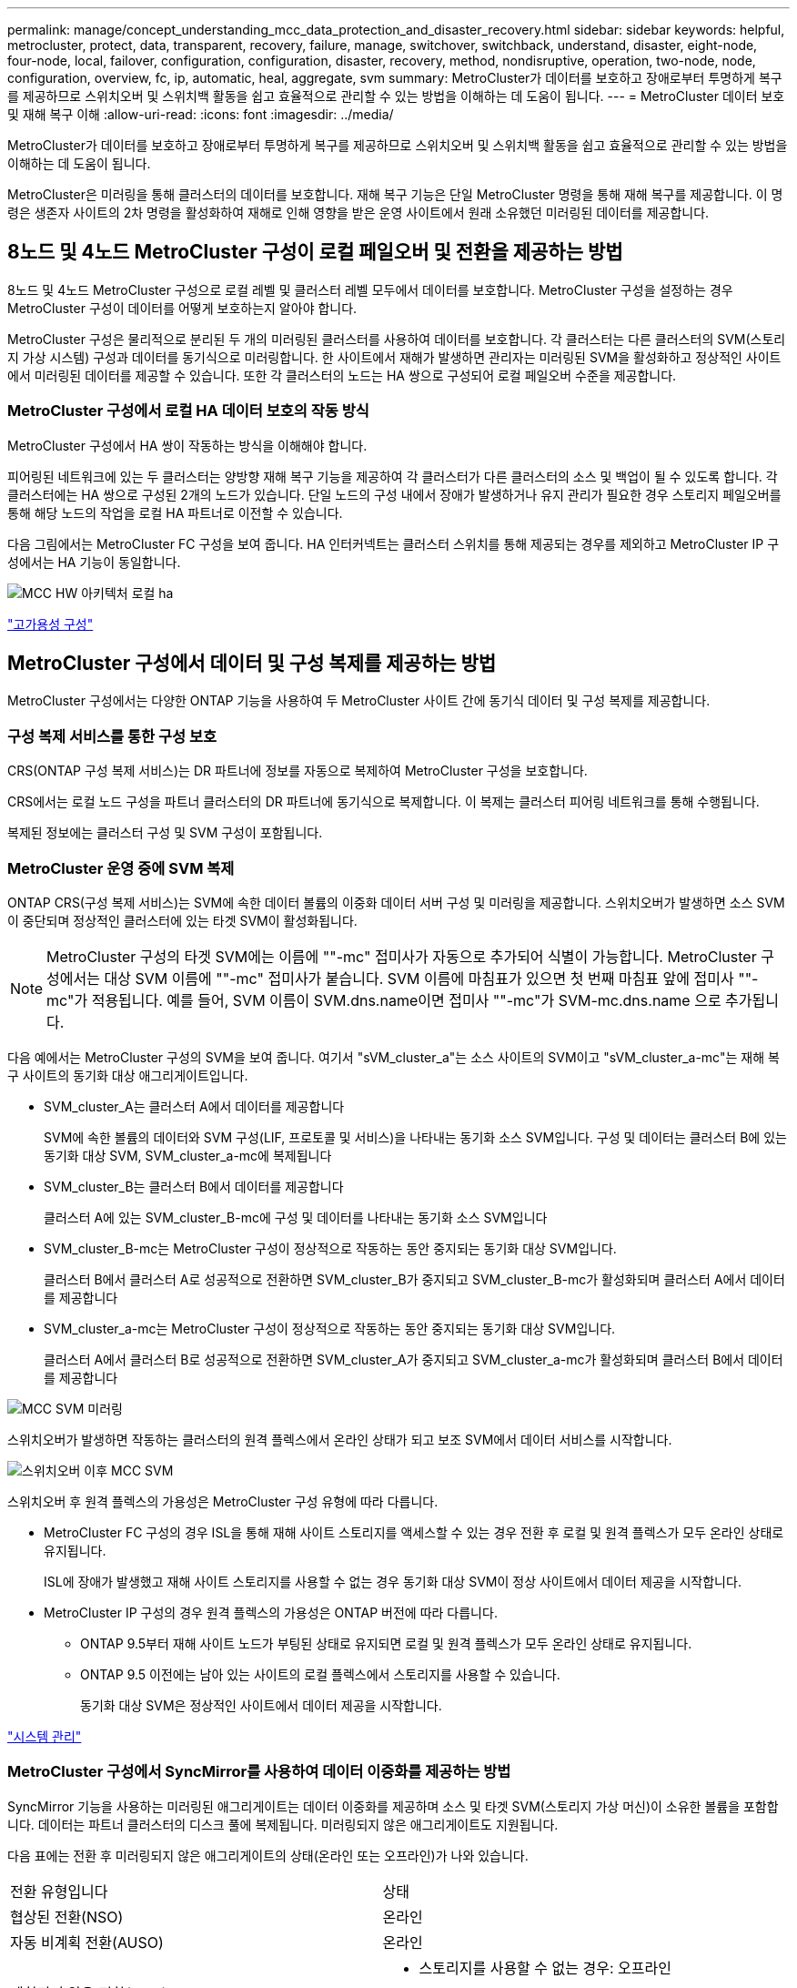 ---
permalink: manage/concept_understanding_mcc_data_protection_and_disaster_recovery.html 
sidebar: sidebar 
keywords: helpful, metrocluster, protect, data, transparent, recovery, failure, manage, switchover, switchback, understand, disaster, eight-node, four-node, local, failover, configuration, configuration, disaster, recovery, method, nondisruptive, operation, two-node, node, configuration, overview, fc, ip, automatic, heal, aggregate, svm 
summary: MetroCluster가 데이터를 보호하고 장애로부터 투명하게 복구를 제공하므로 스위치오버 및 스위치백 활동을 쉽고 효율적으로 관리할 수 있는 방법을 이해하는 데 도움이 됩니다. 
---
= MetroCluster 데이터 보호 및 재해 복구 이해
:allow-uri-read: 
:icons: font
:imagesdir: ../media/


[role="lead"]
MetroCluster가 데이터를 보호하고 장애로부터 투명하게 복구를 제공하므로 스위치오버 및 스위치백 활동을 쉽고 효율적으로 관리할 수 있는 방법을 이해하는 데 도움이 됩니다.

MetroCluster은 미러링을 통해 클러스터의 데이터를 보호합니다. 재해 복구 기능은 단일 MetroCluster 명령을 통해 재해 복구를 제공합니다. 이 명령은 생존자 사이트의 2차 명령을 활성화하여 재해로 인해 영향을 받은 운영 사이트에서 원래 소유했던 미러링된 데이터를 제공합니다.



== 8노드 및 4노드 MetroCluster 구성이 로컬 페일오버 및 전환을 제공하는 방법

8노드 및 4노드 MetroCluster 구성으로 로컬 레벨 및 클러스터 레벨 모두에서 데이터를 보호합니다. MetroCluster 구성을 설정하는 경우 MetroCluster 구성이 데이터를 어떻게 보호하는지 알아야 합니다.

MetroCluster 구성은 물리적으로 분리된 두 개의 미러링된 클러스터를 사용하여 데이터를 보호합니다. 각 클러스터는 다른 클러스터의 SVM(스토리지 가상 시스템) 구성과 데이터를 동기식으로 미러링합니다. 한 사이트에서 재해가 발생하면 관리자는 미러링된 SVM을 활성화하고 정상적인 사이트에서 미러링된 데이터를 제공할 수 있습니다. 또한 각 클러스터의 노드는 HA 쌍으로 구성되어 로컬 페일오버 수준을 제공합니다.



=== MetroCluster 구성에서 로컬 HA 데이터 보호의 작동 방식

MetroCluster 구성에서 HA 쌍이 작동하는 방식을 이해해야 합니다.

피어링된 네트워크에 있는 두 클러스터는 양방향 재해 복구 기능을 제공하여 각 클러스터가 다른 클러스터의 소스 및 백업이 될 수 있도록 합니다. 각 클러스터에는 HA 쌍으로 구성된 2개의 노드가 있습니다. 단일 노드의 구성 내에서 장애가 발생하거나 유지 관리가 필요한 경우 스토리지 페일오버를 통해 해당 노드의 작업을 로컬 HA 파트너로 이전할 수 있습니다.

다음 그림에서는 MetroCluster FC 구성을 보여 줍니다. HA 인터커넥트는 클러스터 스위치를 통해 제공되는 경우를 제외하고 MetroCluster IP 구성에서는 HA 기능이 동일합니다.

image::../media/mcc_hw_architecture_local_ha.gif[MCC HW 아키텍처 로컬 ha]

https://docs.netapp.com/ontap-9/topic/com.netapp.doc.dot-cm-hacg/home.html["고가용성 구성"^]



== MetroCluster 구성에서 데이터 및 구성 복제를 제공하는 방법

MetroCluster 구성에서는 다양한 ONTAP 기능을 사용하여 두 MetroCluster 사이트 간에 동기식 데이터 및 구성 복제를 제공합니다.



=== 구성 복제 서비스를 통한 구성 보호

CRS(ONTAP 구성 복제 서비스)는 DR 파트너에 정보를 자동으로 복제하여 MetroCluster 구성을 보호합니다.

CRS에서는 로컬 노드 구성을 파트너 클러스터의 DR 파트너에 동기식으로 복제합니다. 이 복제는 클러스터 피어링 네트워크를 통해 수행됩니다.

복제된 정보에는 클러스터 구성 및 SVM 구성이 포함됩니다.



=== MetroCluster 운영 중에 SVM 복제

ONTAP CRS(구성 복제 서비스)는 SVM에 속한 데이터 볼륨의 이중화 데이터 서버 구성 및 미러링을 제공합니다. 스위치오버가 발생하면 소스 SVM이 중단되며 정상적인 클러스터에 있는 타겟 SVM이 활성화됩니다.


NOTE: MetroCluster 구성의 타겟 SVM에는 이름에 ""-mc" 접미사가 자동으로 추가되어 식별이 가능합니다. MetroCluster 구성에서는 대상 SVM 이름에 ""-mc" 접미사가 붙습니다. SVM 이름에 마침표가 있으면 첫 번째 마침표 앞에 접미사 ""-mc"가 적용됩니다. 예를 들어, SVM 이름이 SVM.dns.name이면 접미사 ""-mc"가 SVM-mc.dns.name 으로 추가됩니다.

다음 예에서는 MetroCluster 구성의 SVM을 보여 줍니다. 여기서 "sVM_cluster_a"는 소스 사이트의 SVM이고 "sVM_cluster_a-mc"는 재해 복구 사이트의 동기화 대상 애그리게이트입니다.

* SVM_cluster_A는 클러스터 A에서 데이터를 제공합니다
+
SVM에 속한 볼륨의 데이터와 SVM 구성(LIF, 프로토콜 및 서비스)을 나타내는 동기화 소스 SVM입니다. 구성 및 데이터는 클러스터 B에 있는 동기화 대상 SVM, SVM_cluster_a-mc에 복제됩니다

* SVM_cluster_B는 클러스터 B에서 데이터를 제공합니다
+
클러스터 A에 있는 SVM_cluster_B-mc에 구성 및 데이터를 나타내는 동기화 소스 SVM입니다

* SVM_cluster_B-mc는 MetroCluster 구성이 정상적으로 작동하는 동안 중지되는 동기화 대상 SVM입니다.
+
클러스터 B에서 클러스터 A로 성공적으로 전환하면 SVM_cluster_B가 중지되고 SVM_cluster_B-mc가 활성화되며 클러스터 A에서 데이터를 제공합니다

* SVM_cluster_a-mc는 MetroCluster 구성이 정상적으로 작동하는 동안 중지되는 동기화 대상 SVM입니다.
+
클러스터 A에서 클러스터 B로 성공적으로 전환하면 SVM_cluster_A가 중지되고 SVM_cluster_a-mc가 활성화되며 클러스터 B에서 데이터를 제공합니다



image::../media/mcc_mirroring_of_svms.gif[MCC SVM 미러링]

스위치오버가 발생하면 작동하는 클러스터의 원격 플렉스에서 온라인 상태가 되고 보조 SVM에서 데이터 서비스를 시작합니다.

image::../media/mcc_svms_after_switchover.gif[스위치오버 이후 MCC SVM]

스위치오버 후 원격 플렉스의 가용성은 MetroCluster 구성 유형에 따라 다릅니다.

* MetroCluster FC 구성의 경우 ISL을 통해 재해 사이트 스토리지를 액세스할 수 있는 경우 전환 후 로컬 및 원격 플렉스가 모두 온라인 상태로 유지됩니다.
+
ISL에 장애가 발생했고 재해 사이트 스토리지를 사용할 수 없는 경우 동기화 대상 SVM이 정상 사이트에서 데이터 제공을 시작합니다.

* MetroCluster IP 구성의 경우 원격 플렉스의 가용성은 ONTAP 버전에 따라 다릅니다.
+
** ONTAP 9.5부터 재해 사이트 노드가 부팅된 상태로 유지되면 로컬 및 원격 플렉스가 모두 온라인 상태로 유지됩니다.
** ONTAP 9.5 이전에는 남아 있는 사이트의 로컬 플렉스에서 스토리지를 사용할 수 있습니다.
+
동기화 대상 SVM은 정상적인 사이트에서 데이터 제공을 시작합니다.





https://docs.netapp.com/ontap-9/topic/com.netapp.doc.dot-cm-sag/home.html["시스템 관리"^]



=== MetroCluster 구성에서 SyncMirror를 사용하여 데이터 이중화를 제공하는 방법

SyncMirror 기능을 사용하는 미러링된 애그리게이트는 데이터 이중화를 제공하며 소스 및 타겟 SVM(스토리지 가상 머신)이 소유한 볼륨을 포함합니다. 데이터는 파트너 클러스터의 디스크 풀에 복제됩니다. 미러링되지 않은 애그리게이트도 지원됩니다.

다음 표에는 전환 후 미러링되지 않은 애그리게이트의 상태(온라인 또는 오프라인)가 나와 있습니다.

|===


| 전환 유형입니다 | 상태 


 a| 
협상된 전환(NSO)
 a| 
온라인



 a| 
자동 비계획 전환(AUSO)
 a| 
온라인



 a| 
계획되지 않은 전환(USO)
 a| 
* 스토리지를 사용할 수 없는 경우: 오프라인
* 스토리지를 사용할 수 있는 경우 온라인으로 설정합니다


|===

NOTE: 스위치오버 후 미러링되지 않은 애그리게이트는 DR 파트너 노드에 있고 ISL(Inter-Switch Link) 장애가 발생할 경우 해당 로컬 노드에 장애가 발생할 수 있습니다.

다음 그림에서는 파트너 클러스터 간에 디스크 풀이 미러링되는 방식을 보여 줍니다. 로컬 플렉스의 데이터(pool0)가 원격 플렉스에 복제됩니다(pool1).


IMPORTANT: 하이브리드 애그리게이트를 사용하는 경우, SSD(Solid-State Disk) 계층 충진으로 인해 SyncMirror plex가 장애가 발생한 이후에 성능 저하가 발생할 수 있습니다.

image::../media/mcc_mirroring_of_pools.gif[풀의 MCC 미러링]



=== NVRAM 또는 NVMEM 캐시 미러링 및 동적 미러링이 MetroCluster 구성에서 작동하는 방식

스토리지 컨트롤러의 비휘발성 메모리(플랫폼 모델에 따라 NVRAM 또는 NVMEM)는 로컬 HA 파트너에 로컬로 미러링되며 파트너 사이트의 원격 DR(재해 복구) 파트너에 원격으로 미러링됩니다. 로컬 페일오버 또는 스위치오버가 발생하는 경우 이 구성을 사용하면 비휘발성 캐시의 데이터를 보존할 수 있습니다.

MetroCluster 구성에 포함되지 않은 HA 쌍에서는 각 스토리지 컨트롤러가 두 개의 비휘발성 캐시 파티션(자체 파티션 1개, HA 파트너에 대한 파티션 1개)을 유지합니다.

4노드 MetroCluster 구성에서는 각 스토리지 컨트롤러의 비휘발성 캐시가 4개의 파티션으로 분할됩니다. 2노드 MetroCluster 구성에서는 스토리지 컨트롤러가 HA 쌍으로 구성되지 않으므로 HA 파트너 파티션과 DR 보조 파티션이 사용되지 않습니다.

|===


2+| 스토리지 컨트롤러의 비휘발성 캐시 


| MetroCluster 구성에서 | 비 MetroCluster HA 2노드에 대해 설명합니다 


 a| 
image:../media/mcc_nvram_quartering.gif[""]
 a| 
image:../media/mcc_nvram_split_in_non_mcc_ha_pair.gif[""]

|===
비휘발성 캐시는 다음 내용을 저장합니다.

* 로컬 파티션에는 스토리지 컨트롤러가 아직 디스크에 쓰지 않은 데이터가 들어 있습니다.
* HA 파트너 파티션은 스토리지 컨트롤러의 HA 파트너에 대한 로컬 캐시의 복사본을 보유합니다.
+
2노드 MetroCluster 구성에서는 스토리지 컨트롤러가 HA 쌍으로 구성되지 않으므로 HA 파트너 파티션이 없습니다.

* DR 파트너 파티션은 스토리지 컨트롤러의 DR 파트너에 대한 로컬 캐시의 복사본을 보유합니다.
+
DR 파트너는 파트너 클러스터의 노드로, 로컬 노드와 쌍을 이룹니다.

* DR 보조 파트너 파티션에는 스토리지 컨트롤러의 DR 보조 파트너의 로컬 캐시 사본이 들어 있습니다.
+
DR 보조 파트너는 로컬 노드의 DR 파트너의 HA 파트너입니다. HA 테이크오버(구성이 정상 작동 중이거나 MetroCluster 스위치오버 후)가 있는 경우 이 캐시가 필요합니다.

+
2노드 MetroCluster 구성에서는 스토리지 컨트롤러가 HA 쌍으로 구성되지 않으므로 DR 보조 파트너 파티션이 없습니다.



예를 들어, 노드의 로컬 캐시(node_a_1)는 MetroCluster 사이트에서 로컬 및 원격으로 미러링됩니다. 다음 그림에서는 node_A_1의 로컬 캐시가 HA 파트너(node_A_2) 및 DR 파트너(node_B_1)에 미러링됨을 보여 줍니다.

image::../media/mcc_nvram_mirroring_example.gif[MCC NVRAM 미러링의 예]



==== 로컬 HA 테이크오버 시 동적 미러링

4노드 MetroCluster 구성에서 로컬 HA 테이크오버 발생하면 페일오버된 노드가 DR 파트너의 미러 역할을 할 수 없습니다. DR 미러링을 계속하려면 미러링이 DR 보조 파트너로 자동 전환됩니다. 반환이 성공적으로 완료되면 미러링이 DR 파트너에게 자동으로 반환됩니다.

예를 들어, node_B_1이 실패하고 node_B_2에 의해 인계됩니다. node_A_1의 로컬 캐시는 더 이상 node_B_1에 미러링될 수 없습니다. 미러링이 DR 보조 파트너인 node_B_2로 전환됩니다.

image::../media/mcc_nvram_mirroring_example_dynamic_dr_aux.gif[MCC NVRAM 미러링 예: 동적 DR Aux]



== 재해 유형 및 복구 방법

MetroCluster 구성을 사용하여 적절하게 대응할 수 있도록 다양한 유형의 장애 및 재해에 대해 잘 알아야 합니다.

* 단일 노드 장애
+
로컬 HA 쌍의 단일 구성 요소에 장애가 발생합니다.

+
4노드 MetroCluster 구성에서는 장애가 발생한 구성요소에 따라 이 장애가 발생하면 장애가 발생한 노드가 자동 또는 협상된 테이크오버 상태로 될 수 있습니다. 데이터 복구에 대한 자세한 내용은 _High Availability 구성 가이드_를 참조하십시오.

+
2노드 MetroCluster 구성에서 이 장애는 자동 계획되지 않은 전환(AUSO)으로 이어집니다.

* 사이트 전체 컨트롤러 장애
+
전원 손실, 장비 교체 또는 재해 등으로 인해 모든 컨트롤러 모듈이 사이트에서 장애가 발생합니다. 일반적으로 MetroCluster 구성은 실패와 재해를 구분할 수 없습니다. 그러나 MetroCluster Tiebreaker 소프트웨어와 같은 감시 소프트웨어는 이러한 소프트웨어를 구분할 수 있습니다. ISL(Inter-Switch Link) 링크 및 스위치가 가동되고 스토리지에 액세스할 수 있는 경우 사이트 전체 컨트롤러 장애가 발생하면 자동 스위치오버가 발생할 수 있습니다.

+
_ 고가용성 구성 가이드 _ 에는 컨트롤러 오류가 포함되지 않은 사이트 전체 컨트롤러 장애 및 하나 이상의 컨트롤러가 포함된 장애 발생 시 복구하는 방법에 대한 자세한 정보가 나와 있습니다.

* ISL 장애
+
사이트 간의 연결이 실패합니다. MetroCluster 구성은 아무런 작업도 수행하지 않습니다. 각 노드가 정상적으로 데이터를 제공하지만 해당 재해 복구 사이트에 대한 액세스가 손실되므로 미러는 해당 재해 복구 사이트에 기록되지 않습니다.

* 순차적인 다중 장애
+
여러 부품이 순서대로 실패합니다. 예를 들어 컨트롤러 모듈, 스위치 패브릭 및 쉘프가 순차적으로 실패하여 스토리지 페일오버, 패브릭 이중화 및 SyncMirror가 차례로 중단시간 및 데이터 손실을 방지합니다.



다음 표에는 장애 유형과 해당 DR(재해 복구) 메커니즘 및 복구 방법이 나와 있습니다.


NOTE: AUSO(자동 예정되지 않은 전환)는 MetroCluster IP 구성에서 지원되지 않습니다.

|===


.2+| 실패 유형 2+| DR 메커니즘 2+| 복구 방법 요약 


| 4노드 구성 | 2노드 구성 | 4노드 구성 | 2노드 구성 


| 단일 노드 장애 | 로컬 HA 페일오버 | 아오 | 자동 페일오버 및 반환이 설정된 경우 필요하지 않습니다. | 노드 복원 후 MetroCluster 수정 단계 애그리게이트 MetroCluster 수정 단계 루트 애그리게이트 MetroCluster 스위치백 명령을 사용하여 수동으로 복구 및 스위치백을 수행해야 합니다. 참고: ONTAP 9.5 이상을 실행하는 MetroCluster IP 구성에는 MetroCluster 환원 명령이 필요하지 않습니다. 


| 사이트 장애 2+| MetroCluster 전환 2.3+| 노드 복원 후 MetroCluster restoring과 MetroCluster 스위치백 명령을 사용하여 수동 복구 및 스위치백을 수행해야 합니다. ONTAP 9.5를 실행하는 MetroCluster IP 구성에는 MetroCluster 환원 명령이 필요하지 않습니다. 


| 사이트 전체 컨트롤러 장애 | 재해 사이트의 스토리지에 액세스할 수 있는 경우에만 AUSO를 사용합니다. | AUSO(단일 노드 장애와 동일) 


| 순차적인 다중 장애 | MetroCluster switchover-forced-on-disaster 명령을 사용하여 로컬 HA 페일오버 후 MetroCluster 강제 전환을 수행합니다. 참고: 장애가 발생한 구성 요소에 따라 강제 전환이 필요하지 않을 수 있습니다. | MetroCluster는 MetroCluster switchover-forced-on-disaster 명령을 사용하여 강제 절체를 했습니다. 


| ISL 장애 2+| MetroCluster 스위치오버가 없으며 2개의 클러스터가 독립적으로 데이터를 제공합니다 2+| 이 유형의 오류에는 필요하지 않습니다. 접속 구성을 복구하면 스토리지가 자동으로 재동기화됩니다. 
|===


== 8노드 또는 4노드 MetroCluster 구성에서 무중단 운영을 제공하는 방법

단일 노드에만 문제가 발생하는 경우 로컬 HA 쌍 내의 페일오버 및 기브백은 무중단 운영을 지원합니다. 이 경우 MetroCluster 구성에 원격 사이트로 전환할 필요가 없습니다.

8노드 또는 4노드 MetroCluster 구성은 각 사이트에 1개 이상의 HA 쌍으로 구성되므로, 각 사이트는 로컬 장애를 감당하며 파트너 사이트로 전환하지 않고도 무중단 운영을 수행할 수 있습니다. HA 쌍 작업은 비 MetroCluster 구성에서 HA 쌍과 동일합니다.

4노드 및 8노드 MetroCluster 구성의 경우 패닉 또는 정전 때문에 노드 장애가 발생하면 자동 스위치오버가 발생할 수 있습니다.

http://docs.netapp.com/ontap-9/topic/com.netapp.doc.dot-cm-hacg/home.html["고가용성 구성"^]

로컬 페일오버 후 두 번째 장애가 발생할 경우 MetroCluster 전환 이벤트를 통해 무중단 운영이 계속 제공됩니다. 마찬가지로, 스위치오버 작업이 끝난 후 정상적인 노드 중 하나에서 두 번째 장애가 발생하면 로컬 페일오버 이벤트가 중단 없이 계속 작동합니다. 이 경우 정상적인 단일 노드에서 DR 그룹의 다른 3개 노드에 대한 데이터를 제공합니다.



=== MetroCluster 전환 중 스위치오버 및 스위치백

MetroCluster FC-to-IP 전환에는 MetroCluster IP 노드 및 IP 스위치를 기존 MetroCluster FC 구성에 추가한 다음 MetroCluster FC 노드를 폐기하는 작업이 포함됩니다. 전환 프로세스의 단계에 따라 MetroCluster 전환, 복구 및 스위치백 작업에서 서로 다른 워크플로우를 사용합니다.

을 참조하십시오 http://docs.netapp.com/ontap-9/topic/com.netapp.doc.dot-mcc-upgrade/GUID-1870FDC4-1774-4604-86A7-5C979C297ADA.html["전환 중 전환, 복구, 스위치백 작업"^].



=== 스위치오버 후 로컬 페일오버의 결과

MetroCluster 전환이 발생하고 정상적인 사이트에서 문제가 발생하는 경우 로컬 페일오버를 통해 무중단 운영을 계속할 수 있습니다. 하지만 시스템이 중복 구성에 더 이상 없으므로 위험합니다.

스위치오버가 발생한 후 로컬 페일오버가 발생하면 단일 컨트롤러가 MetroCluster 구성의 모든 스토리지 시스템에 데이터를 제공하고 리소스 문제가 발생할 수 있으며 추가 장애에 취약합니다.



== 2노드 MetroCluster 구성으로 무중단 운영을 제공하는 방법

두 사이트 중 하나에서 패닉이 발생하여 문제가 발생하는 경우 MetroCluster 전환을 통해 무중단 운영이 계속 수행됩니다. 정전 시 노드 및 스토리지에 모두 영향을 미치면 절체가 자동으로 수행되지 않고 MetroCluster switchover 명령이 실행될 때까지 운영이 중단됩니다.

모든 스토리지가 미러링되므로 사이트 장애가 발생할 경우 노드 장애가 발생할 경우 HA 쌍의 스토리지 페일오버와 비슷한 수준의 무중단 복원력을 제공하는 데 전환 작업을 사용할 수 있습니다.

2노드 구성의 경우, HA 쌍에서 자동 스토리지 페일오버를 트리거하는 동일한 이벤트가 자동 UNPLANNED 스위치오버(AUSO)를 트리거합니다. 즉, 2노드 MetroCluster 구성에서는 HA Pair와 동일한 보호 수준을 사용합니다.

link:concept_understanding_mcc_data_protection_and_disaster_recovery.html["MetroCluster FC 구성에서 계획되지 않은 자동 스위치오버"]



== 전환 프로세스 개요

MetroCluster 전환 작업을 사용하면 소스 클러스터에서 원격 사이트로 스토리지 및 클라이언트 액세스를 이동하여 재해 발생 후 서비스를 즉시 재개할 수 있습니다. 어떤 변화가 예상되는지, 전환이 발생할 경우 어떤 작업을 수행해야 하는지 알고 있어야 합니다.

전환 작업 중에 시스템은 다음 작업을 수행합니다.

* 재해 사이트에 속한 디스크의 소유권이 DR(재해 복구) 파트너로 변경됩니다.
+
이는 고가용성(HA) 쌍의 로컬 페일오버와 유사하며, 파트너에 속한 디스크의 소유권이 정상 파트너로 변경됩니다.

* 정상적인 사이트에 있지만 재해 클러스터의 노드에 속한 남아 있는 플렉스는 정상적인 사이트의 클러스터에서 온라인 상태로 전환됩니다.
* 재해 사이트에 속하는 동기화 소스 스토리지 가상 시스템(SVM)은 협상된 전환 중에만 영향을 줍니다.
+

NOTE: 이는 협상된 전환에만 해당됩니다.

* 재해 사이트에 속하는 동기화 대상 SVM이 표시됩니다.


DR 파트너의 루트 애그리게이트는 전환 중에 온라인 상태로 전환되지 않습니다.

MetroCluster switchover 명령은 MetroCluster 구성에서 모든 DR 그룹의 노드를 전환합니다. 예를 들어, 8노드 MetroCluster 구성에서는 두 DR 그룹 모두에서 노드를 전환합니다.

원격 사이트로 서비스만 전환하는 경우 사이트 펜싱 없이 협상된 전환을 수행해야 합니다. 스토리지 또는 장비를 신뢰할 수 없는 경우 재해 사이트를 울타리로 만든 다음 계획되지 않은 전환을 수행해야 합니다. 펜싱은 디스크가 지그재그로 가동될 때 RAID 재구성을 방지합니다.


NOTE: 이 절차는 다른 사이트가 안정적이고 오프라인으로 전환하지 않는 경우에만 사용해야 합니다.



=== 전환 중 명령의 가용성

다음 표에는 전환 중 명령을 사용할 수 있는 상태가 나와 있습니다.

|===


| 명령 | 가용성 


 a| 
'스토리지 애그리게이트 생성'
 a| 
다음과 같이 Aggregate를 생성할 수 있습니다.

* 작동하는 클러스터의 일부인 노드에 의해 소유된 경우


Aggregate는 생성할 수 없습니다.

* 재해 사이트의 노드
* 정상적인 클러스터에 속하는 노드의 경우




 a| 
'저장소 집계 삭제'
 a| 
데이터 집계를 삭제할 수 있습니다.



 a| 
'스토리지 애그리게이트 미러'
 a| 
미러링되지 않은 집계에 대한 플렉스를 생성할 수 있습니다.



 a| 
'스토리지 집계 플렉스 삭제'
 a| 
미러링된 Aggregate에 대한 플렉스를 삭제할 수 있습니다.



 a| 
'vserver create
 a| 
SVM을 생성할 수 있습니다.

* 루트 볼륨이 나머지 클러스터가 소유한 데이터 애그리게이트에 상주하는 경우


SVM은 생성할 수 없습니다.

* 루트 볼륨이 재해 사이트 클러스터가 소유한 데이터 애그리게이트에 상주하는 경우




 a| 
'vserver delete'(가상 서버 삭제)
 a| 
동기식-소스 및 동기식-타겟 SVM을 모두 삭제할 수 있습니다.



 a| 
네트워크 인터페이스 만들기
 a| 
동기화 소스 및 동기화 대상 SVM을 모두 위한 데이터 SVM LIF를 생성할 수 있습니다.



 a| 
네트워크 인터페이스 삭제 lif
 a| 
동기화 소스 및 동기화 대상 SVM 모두에서 데이터 SVM LIF를 삭제할 수 있습니다.



 a| 
'볼륨 생성'
 a| 
동기화 소스 및 동기화 대상 SVM을 위한 볼륨을 생성할 수 있습니다.

* 동기화 소스 SVM의 경우 볼륨은 정상적인 클러스터에서 소유한 데이터 애그리게이트에 있어야 합니다
* 동기화 대상 SVM의 경우 볼륨은 재해 사이트 클러스터가 소유한 데이터 애그리게이트에 있어야 합니다




 a| 
'볼륨 삭제'
 a| 
동기식 및 동기식-타겟 SVM에서 볼륨을 삭제할 수 있습니다.



 a| 
'볼륨 이동'
 a| 
동기화 소스 및 동기화 대상 SVM 모두에 대한 볼륨을 이동할 수 있습니다.

* 동기화 소스 SVM의 경우 정상적인 클러스터에서 타겟 애그리게이트를 소유해야 합니다
* 동기식-타겟 SVM의 경우 재해 사이트 클러스터에서 타겟 애그리게이트를 소유해야 합니다




 a| 
스냅미러 브레이크
 a| 
데이터 보호 미러의 소스 엔드포인트와 타겟 엔드포인트 간에 SnapMirror 관계를 분리할 수 있습니다.

|===


=== MetroCluster FC와 IP 구성 간 전환 차이점

MetroCluster IP 구성에서는 원격 디스크가 iSCSI 타겟 역할을 하는 원격 DR 파트너 노드를 통해 액세스되므로 전환 작업에서 원격 노드가 다운될 때 원격 디스크에 액세스할 수 없습니다. 그 결과 MetroCluster FC 구성의 차이가 발생합니다.

* 로컬 클러스터가 소유한 미러링된 애그리게이트는 성능이 저하됩니다.
* 원격 클러스터에서 전환된 미러링된 Aggregate의 성능이 저하됩니다.



NOTE: MetroCluster IP 구성에서 미러링되지 않은 애그리게이트를 지원할 경우, 원격 클러스터에서 전환할 수 없는 미러링되지 않은 애그리게이트는 액세스할 수 없습니다.



=== 4노드 MetroCluster 구성에서 HA 테이크오버 및 MetroCluster 스위치오버 중에 디스크 소유권이 변경됩니다

고가용성 및 MetroCluster 작업 중에 디스크 소유권이 일시적으로 변경됩니다. 시스템이 어떤 노드가 어떤 디스크를 소유하고 있는지 추적하는 방법을 알면 도움이 됩니다.

ONTAP에서 컨트롤러 모듈의 고유 시스템 ID(노드의 NVRAM 카드 또는 NVMEM 보드에서 획득)를 사용하여 특정 디스크가 있는 노드를 식별합니다. 시스템의 HA 또는 DR 상태에 따라 디스크 소유권이 일시적으로 변경될 수 있습니다. HA 테이크오버 또는 DR 스위치오버로 인해 소유권이 변경될 경우 시스템은 디스크의 원래 소유자("홈")인 노드를 기록하여 HA 기브백이나 DR 스위치백 후 소유권을 반환할 수 있습니다. 시스템은 다음 필드를 사용하여 디스크 소유권을 추적합니다.

* 소유자
* 홈 소유자
* DR 홈 소유자


MetroCluster 구성에서 스위치오버 시 노드는 파트너 클러스터의 노드가 원래 소유한 애그리게이트의 소유권을 가져올 수 있습니다. 이러한 애그리게이트를 클러스터 외부 애그리게이트라고도 합니다. 클러스터의 외부 집계는 현재 클러스터에 알려지지 않은 집계이므로 DR 홈 소유자 필드는 파트너 클러스터의 노드가 소유한다는 것을 표시하는 데 사용됩니다. HA 쌍 내의 기존 외부 집계는 소유자 및 홈 소유자 값이 서로 다르지만 소유자 및 홈 소유자 값은 클러스터 외부 집계와 동일하므로 DR 홈 소유자 값으로 클러스터 외부 집계를 식별할 수 있습니다.

시스템 상태가 변경되면 다음 표와 같이 필드 값이 변경됩니다.

|===


.2+| 필드에 입력합니다 4+| 값 중... 


| 정상 작동 | 로컬 HA 테이크오버 | MetroCluster 전환 | 테이크오버가 수행되는 동안 


 a| 
소유자
 a| 
디스크에 대한 액세스 권한이 있는 노드의 ID입니다.
 a| 
디스크에 일시적으로 액세스할 수 있는 HA 파트너의 ID입니다.
 a| 
디스크에 일시적으로 액세스할 수 있는 DR 파트너의 ID입니다.
 a| 
디스크에 일시적으로 액세스할 수 있는 DR 보조 파트너의 ID입니다.



 a| 
홈 소유자
 a| 
HA 쌍 내의 디스크 원래 소유자의 ID입니다.
 a| 
HA 쌍 내의 디스크 원래 소유자의 ID입니다.
 a| 
전환 중 HA 쌍의 홈 소유자인 DR 파트너의 ID입니다.
 a| 
전환 중 HA 쌍의 홈 소유자인 DR 파트너의 ID입니다.



 a| 
DR 홈 소유자
 a| 
비어 있습니다
 a| 
비어 있습니다
 a| 
MetroCluster 구성 내에서 디스크의 원래 소유자의 ID입니다.
 a| 
MetroCluster 구성 내에서 디스크의 원래 소유자의 ID입니다.

|===
다음 그림 및 표에는 cluster_B에 물리적으로 위치한 node_A_1의 디스크 풀 1의 디스크에 대한 소유권이 변경되는 방법의 예가 나와 있습니다

image::../media/mcc_disk_ownership.gif[MCC 디스크 소유권]

|===


| MetroCluster 상태입니다 | 소유자 | 홈 소유자 | DR 홈 소유자 | 참고 


 a| 
정상 - 모든 노드가 완전히 작동
 a| 
노드_A_1
 a| 
노드_A_1
 a| 
해당 없음
 a| 



 a| 
로컬 HA 테이크오버, node_A_2가 HA 파트너 노드_A_1에 속하는 디스크를 인수했습니다.
 a| 
노드_A_2
 a| 
노드_A_1
 a| 
해당 없음
 a| 



 a| 
DR 절체, node_B_1이(가) 디스크를 DR 파트너인 node_A_1에 속하게 되었습니다.
 a| 
노드_B_1
 a| 
노드_B_1
 a| 
노드_A_1
 a| 
원래 홈 노드 ID가 DR 홈 소유자 필드로 이동합니다. Aggregate 스위치백 또는 복구 후 소유권이 node_A_1로 돌아갑니다.



 a| 
DR 전환 및 로컬 HA 테이크오버(이중 장애)에서 node_B_2가 HA 노드_B_1에 속하는 디스크를 넘겨받습니다.
 a| 
노드_B_2
 a| 
노드_B_1
 a| 
노드_A_1
 a| 
반환 후 소유권이 node_B_1로 돌아갑니다. 스위치백 또는 복구 후 소유권이 node_a_1로 돌아갑니다.



 a| 
HA 기브백 및 DR 스위치백 후, 모든 노드가 완전히 작동합니다.
 a| 
노드_A_1
 a| 
노드_A_1
 a| 
해당 없음
 a| 

|===


=== 미러링되지 않은 애그리게이트를 사용할 때의 고려 사항

구성에 미러링되지 않은 애그리게이트가 포함된 경우, 전환 작업 후 잠재적 액세스 문제를 알고 있어야 합니다.



==== 전원 종료가 필요한 유지 관리 수행 시 미러링되지 않은 애그리게이트의 고려 사항

사이트 전체의 전원을 차단해야 하는 유지 관리 이유로 협상된 전환을 수행하는 경우, 먼저 재해 사이트에서 소유한 미러링되지 않은 애그리게이트를 수동으로 오프라인으로 전환해야 합니다.

그렇지 않으면 다중 디스크 패닉이 발생하여 정상적인 사이트의 노드가 다운될 수 있습니다. 이 문제는 전원 종료 또는 ISL 손실로 인해 재해 사이트에서 스토리지에 대한 연결이 손실되어 전환용 미러링되지 않은 애그리게이트가 오프라인 상태가 되거나 누락되는 경우에 발생할 수 있습니다.



==== 미러링되지 않은 애그리게이트 및 계층적 네임스페이스에 대한 고려 사항

계층적 네임스페이스를 사용하는 경우 해당 경로의 모든 볼륨이 미러링된 애그리게이트에만 있거나 미러링되지 않은 애그리게이트에만 있도록 접합 경로를 구성해야 합니다. 접합 경로에 미러링되지 않은 애그리게이트와 미러링된 애그리게이트를 혼합하여 구성할 경우, 전환 작업 후 미러링되지 않은 애그리게이트에 액세스하지 못할 수 있습니다.



==== 미러링되지 않은 애그리게이트 및 CRS 메타데이터 볼륨과 데이터 SVM 루트 볼륨의 고려 사항

CRS(구성 복제 서비스) 메타데이터 볼륨 및 데이터 SVM 루트 볼륨은 미러링된 Aggregate에 있어야 합니다. 이러한 볼륨을 미러링되지 않은 애그리게이트로 이동할 수 없습니다. 미러링되지 않은 애그리게이트에 있는 경우 협상된 전환 및 스위치백 작업이 거부됩니다. 이 경우 MetroCluster check 명령이 경고를 표시합니다.



==== 미러링되지 않은 애그리게이트 및 SVM에 대한 고려사항

SVM은 미러링된 애그리게이트에만 구성하거나 미러링되지 않은 애그리게이트에만 구성해야 합니다. 미러링되지 않은 애그리게이트와 미러링된 애그리게이트를 혼합하여 구성하면 스위치오버 작업이 120초 이상 수행되어 미러링되지 않은 애그리게이트가 온라인 상태가 아닌 경우 데이터 중단이 발생할 수 있습니다.



==== 미러링되지 않은 애그리게이트 및 SAN에 대한 고려사항

LUN은 미러링되지 않은 애그리게이트에 있어서는 안 됩니다. 미러링되지 않은 애그리게이트에 LUN을 구성하면 스위치오버 작업이 120초를 초과하고 데이터 중단이 발생할 수 있습니다.



=== MetroCluster FC 구성에서 계획되지 않은 자동 스위치오버

MetroCluster FC 구성에서 사이트 전체 컨트롤러 장애가 무중단 운영을 제공하지 못할 경우 특정 시나리오에서 자동 계획되지 않은 스위치오버(AUSO)를 트리거할 수 있습니다. 필요한 경우 AUSO를 비활성화할 수 있습니다.


NOTE: MetroCluster IP 구성에서는 예기치 않은 자동 전환이 지원되지 않습니다.

MetroCluster FC 구성에서는 다음과 같은 이유로 사이트의 모든 노드에 장애가 발생할 경우 AUSO가 트리거될 수 있습니다.

* 전원을 끕니다
* 전원 손실
* 전원 패닉



NOTE: 8노드 MetroCluster FC 구성에서는 HA 쌍의 두 노드에 장애가 발생할 경우 AUSO를 트리거하는 옵션을 설정할 수 있습니다.

2노드 MetroCluster 구성에서는 로컬 HA 페일오버를 사용할 수 없기 때문에, 시스템은 컨트롤러 장애 후에도 지속적인 운영을 제공하기 위해 AUSO를 수행합니다. 이 기능은 HA 쌍의 HA 테이크오버 기능과 유사합니다. 2노드 MetroCluster 구성에서는 다음과 같은 경우에 AUSO가 트리거될 수 있습니다.

* 노드 전원이 꺼졌습니다
* 노드 전원 손실
* 노드 패닉
* 노드 재부팅


AUSO가 발생하면 장애가 발생한 노드의 pool0 및 pool1 디스크에 대한 디스크 소유권이 DR(재해 복구) 파트너로 변경됩니다. 이 소유권 변경으로 인해 전환 후 애그리게이트가 성능 저하 상태로 전환되지 않습니다.

자동 스위치오버 후에는 복구 및 스위치백 작업을 수동으로 진행하여 컨트롤러를 정상 작동 상태로 되돌리십시오.



==== 2노드 MetroCluster 구성의 하드웨어 지원 AUSO

2노드 MetroCluster 구성에서는 컨트롤러 모듈의 서비스 프로세서(SP)가 구성을 모니터링합니다. 일부 시나리오에서는 SP가 ONTAP 소프트웨어보다 빠르게 장애를 감지할 수 있습니다. 이 경우 SP가 AUSO를 트리거합니다. 이 기능은 자동으로 활성화됩니다.

SP는 상태를 모니터링하기 위해 DR 파트너와 SNMP 트래픽을 보내고 받습니다.



==== MetroCluster FC 구성에서 AUSO 설정 변경

AUSO는 기본적으로 클러스터 안에서의 재해(auso-on-cluster-disaster)로 설정됩니다. 이 상태는 MetroCluster show 명령에서 확인할 수 있습니다.


NOTE: AUSO 설정은 MetroCluster IP 구성에 적용되지 않습니다.

MetroCluster modify-auto-switchover-failure-domain auto-disabled 명령으로 AUSO를 비활성화할 수 있습니다. 이 명령은 DR 사이트 전체 컨트롤러 장애 시 AUSO를 트리거하지 않도록 합니다. 두 사이트에서 AUSO를 비활성화하려면 두 사이트에서 모두 실행해야 합니다.

AUSO는 MetroCluster modify-auto-switchover-failure-domain auso-on-cluster-disaster 명령을 사용하여 다시 활성화할 수 있습니다.

AUSO는 또한 "'우소온 DR-그룹-재난'으로 설정될 수 있습니다. 이 고급 수준 명령은 한 사이트에서 HA 페일오버에 AUSO를 트리거합니다. MetroCluster modify-auto-switchover-failure-domain auso-on-dr-group-disaster 명령을 사용하여 두 사이트에서 모두 실행해야 합니다.



==== 전환 중 AUSO 설정

스위치오버가 발생하면 사이트가 스위치오버에 있는 경우 자동으로 전환할 수 없기 때문에 AUSO 설정이 내부적으로 비활성화됩니다.



==== AUSO에서 복구 중

AUSO에서 복구하려면 계획된 전환 단계와 동일한 단계를 수행합니다.

link:task_perform_switchover_for_tests_or_maintenance.html["테스트 또는 유지 관리를 위한 전환 수행"]



=== MetroCluster IP 구성에서 중재자를 통한 자동 비계획 전환

MetroCluster IP 구성에서 시스템은 ONTAP 중재자를 사용하여 오류를 감지하고 중재자를 통한 자동 계획되지 않은 전환(MAUSO)을 수행할 수 있습니다.


NOTE: MAUSO는 MetroCluster FC 구성에서 지원되지 않습니다.

ONTAP 중재자가 MetroCluster IP 노드에 대한 메일박스 LUN을 제공합니다. 이러한 LUN은 ONTAP 사이트와 물리적으로 분리된 Linux 호스트에서 실행되는 MetroCluster 중재자의 공동 위치입니다.

MetroCluster 노드는 사서함 정보를 사용하여 MAUSO가 필요한지 여부를 확인합니다. 스토리지 컨트롤러의 비휘발성 메모리(플랫폼 모델에 따라 NVRAM 또는 NVMEM)가 파트너 사이트의 원격 DR(재해 복구) 파트너에 미러링되지 않는 경우 MAUSO가 시작되지 않습니다



== 복구 중 수행되는 작업(MetroCluster FC 구성)

MetroCluster FC 구성에서 복구 중에 미러링된 애그리게이트의 재동기화는 스위치백을 위해 복구된 재해 사이트의 노드를 준비하는 단계별 프로세스에서 수행됩니다. 계획된 이벤트이므로 각 단계를 완벽하게 제어하여 다운타임을 최소화할 수 있습니다. 복구는 스토리지 및 컨트롤러 구성 요소에서 발생하는 2단계 프로세스입니다.



=== 데이터 애그리게이트 복구

재해 사이트에서 문제가 해결된 후 스토리지 복구 단계를 시작합니다.

. 모든 노드가 정상 작동하는 사이트에서 실행 중인지 확인합니다.
. 루트 애그리게이트를 포함하여 재해 사이트에서 모든 풀 0 디스크의 소유권을 변경합니다.


이 복구 단계에서는 RAID 서브시스템이 미러링된 애그리게이트를 재동기화하며, WAFL 서브시스템은 전환 시 풀 1 플렉스에 장애가 발생한 미러링된 애그리게이트의 nvsave 파일을 재생합니다.

일부 소스 스토리지 구성 요소에 장애가 발생한 경우 명령은 스토리지, 산고유 또는 RAID 등 해당 레벨의 오류를 보고합니다.

보고된 오류가 없으면 애그리게이트가 성공적으로 재동기화됩니다. 이 프로세스를 완료하는 데 몇 시간이 걸릴 수 있습니다.

link:../manage/task_verifiy_that_your_system_is_ready_for_a_switchover.html["구성을 복구했습니다"]



=== 루트 애그리게이트 복구

애그리게이트를 동기화한 후, CFO 애그리게이트 및 루트 애그리게이트를 각 DR 파트너에게 제공하여 컨트롤러 복구 단계를 시작합니다.

link:../manage/task_verifiy_that_your_system_is_ready_for_a_switchover.html["구성을 복구했습니다"]



== 복구 중 수행되는 작업(MetroCluster IP 구성)

MetroCluster IP 구성에서 복구를 수행하는 동안, 복구된 재해 사이트에서 스위치백을 준비할 수 있도록 단계적으로 미러링된 애그리게이트를 재동기화할 수 있습니다. 계획된 이벤트이므로 각 단계를 완벽하게 제어하여 다운타임을 최소화할 수 있습니다. 복구는 스토리지 및 컨트롤러 구성 요소에서 발생하는 2단계 프로세스입니다.



=== MetroCluster FC 구성의 차이점

MetroCluster IP 구성에서는 복구 작업을 수행하기 전에 재해 사이트 클러스터의 노드를 부팅해야 합니다.

애그리게이트를 재동기화할 때 원격 iSCSI 디스크에 액세스할 수 있도록 재해 사이트 클러스터의 노드를 실행해야 합니다.

재해 사이트 노드가 실행되고 있지 않으면 재해 노드에서 필요한 디스크 소유권 변경을 수행할 수 없기 때문에 복구 작업이 실패합니다.



=== 데이터 애그리게이트 복구

재해 사이트에서 문제가 해결된 후 스토리지 복구 단계를 시작합니다.

. 모든 노드가 정상 작동하는 사이트에서 실행 중인지 확인합니다.
. 루트 애그리게이트를 포함하여 재해 사이트에서 모든 풀 0 디스크의 소유권을 변경합니다.


이 복구 단계에서는 RAID 서브시스템이 미러링된 애그리게이트를 재동기화하며, WAFL 서브시스템은 전환 시 풀 1 플렉스에 장애가 발생한 미러링된 애그리게이트의 nvsave 파일을 재생합니다.

일부 소스 스토리지 구성 요소에 장애가 발생한 경우 명령은 스토리지, 산고유 또는 RAID 등 해당 레벨의 오류를 보고합니다.

보고된 오류가 없으면 애그리게이트가 성공적으로 재동기화됩니다. 이 프로세스를 완료하는 데 몇 시간이 걸릴 수 있습니다.

link:../manage/task_verifiy_that_your_system_is_ready_for_a_switchover.html["구성을 복구했습니다"]



=== 루트 애그리게이트 복구

애그리게이트가 동기화된 후에는 루트 애그리게이트 복구 단계를 수행할 수 있습니다. MetroCluster IP 구성에서 이 단계는 애그리게이트가 복구되었음을 확인합니다.

link:../manage/task_verifiy_that_your_system_is_ready_for_a_switchover.html["구성을 복구했습니다"]



== 전환 후 MetroCluster IP 구성에서 애그리게이트 자동 복구

ONTAP 9.5부터 MetroCluster IP 구성에서 협상된 전환 작업 중에 복구가 자동화됩니다. ONTAP 9.6부터 예정되지 않은 스위치오버 후 자동 복구가 지원됩니다. 이렇게 하면 MetroCluster 환원 명령을 실행할 필요가 없어집니다.



=== 협상된 전환 후 자동 복구(ONTAP 9.5부터 시작)

협상된 전환(forced-on-disaster true 옵션 없이 실행되는 스위치오버 명령)을 수행한 후 자동 복구 기능은 시스템을 정상 작동 상태로 되돌리는 데 필요한 단계를 단순화합니다. 자동 복구 기능이 있는 시스템에서는 전환 후에 다음이 발생합니다.

* 재해 사이트 노드는 계속 가동되고 있습니다.
+
전환 상태이기 때문에 로컬 미러링된 Plex에서 데이터를 제공하지 않습니다.

* 재해지역 노드는 "스위치백 대기 중" 상태로 전환된다.
+
MetroCluster operation show 명령을 사용하여 재해 사이트 노드의 상태를 확인할 수 있습니다.

* 복구 명령을 실행하지 않고 스위치백 작업을 수행할 수 있습니다.


이 기능은 ONTAP 9.5 이상을 실행하는 MetroCluster IP 구성에 적용됩니다. MetroCluster FC 구성에는 적용되지 않습니다.

ONTAP 9.4 이하를 실행하는 MetroCluster IP 구성에는 여전히 수동 복구 명령이 필요합니다.

image::../media/mcc_so_sb_with_autoheal.gif[MCC가 누구를 사치아로 만다]



=== 예정되지 않은 스위치오버 후 자동 복구(ONTAP 9.6부터 시작)

MetroCluster 9.6부터 시작되는 ONTAP IP 구성에서 예정되지 않은 스위치오버 후 자동 복구가 지원됩니다. 예정되지 않은 절체는 '-forced-on-disaster true' 옵션을 사용하여 'witchover' 명령을 실행하는 스위치오버입니다.

MetroCluster FC 구성에서는 예정되지 않은 전환 후 자동 복구가 지원되지 않으며, ONTAP 9.5 이하 버전을 실행하는 MetroCluster IP 구성에서 예정되지 않은 전환 후에도 수동 복구 명령이 여전히 필요합니다.

ONTAP 9.6 이상을 실행하는 시스템에서는 예정되지 않은 스위치오버 이후 다음 상황이 발생합니다.

* 재해 범위에 따라 재해 사이트 노드가 다운될 수 있습니다.
+
전환 상태이기 때문에 로컬 미러링된 Plex의 전원이 켜져 있어도 데이터를 제공하지 않습니다.

* 재해 사이트가 다운된 경우 부팅 시 재해 사이트 노드가 ""스위치백 대기 중" 상태로 전환됩니다.
+
재해지역 가동이 계속된다면 곧바로 ''스위치백 대기'' 상태로 옮겨집니다.

* 복구 작업은 자동으로 수행됩니다.
+
MetroCluster operation show 명령을 사용하여 재해 사이트 노드의 상태와 복구 작업이 성공했는지 확인할 수 있습니다.



image::../media/mcc_uso_with_autoheal.gif[자동 복구 기능이 있는 MCC USO]



=== 자동 복구 실패 시

어떤 이유로든 자동 복구 작업이 실패하면 ONTAP 9.6 이전의 ONTAP 버전에서 했던 것처럼 'MetroCluster 환원' 명령을 수동으로 실행해야 합니다. MetroCluster operation show와 MetroCluster operation history show-instance 명령을 사용하여 복구 상태를 모니터링하고 장애 원인을 확인할 수 있습니다.



== MetroCluster 구성을 위한 SVM 생성

MetroCluster 구성을 위한 SVM을 생성하여 MetroCluster 구성을 위해 설정된 클러스터에서 동기식 재해 복구 및 높은 데이터 가용성을 제공할 수 있습니다.

* 두 클러스터는 MetroCluster 구성에 있어야 합니다.
* 애그리게이트는 두 클러스터 모두에서 사용 가능하고 온라인 상태여야 합니다.
* 필요한 경우 두 클러스터에서 이름이 같은 IPspace를 생성해야 합니다.
* 스위치오버를 사용하지 않고 MetroCluster 구성을 구성하는 클러스터 중 하나를 재부팅하면 동기화 소스 SVM이 "시작" 대신 "시작" 상태로 온라인 상태가 될 수 있습니다.


MetroCluster 구성에서 클러스터 중 하나에서 SVM을 생성하면 SVM이 소스 SVM으로 생성되고, 파트너 SVM은 파트너 클러스터에서 ""-mc" 접미사로 자동으로 생성됩니다. SVM 이름에 마침표가 있으면 첫 번째 마침표 앞에 ""-mc" 접미사가 적용됩니다(예: SVM-MC.dns.name).

MetroCluster 구성에서는 클러스터에 64개의 SVM을 생성할 수 있습니다. MetroCluster 구성은 128개의 SVM을 지원합니다.

. 'vserver create' 명령을 사용합니다.
+
다음 예에서는 로컬 사이트에 서브유형 "동기화 소스"가 있는 SVM과 파트너 사이트에 서브유형 "동기화 대상"이 있는 SVM을 보여 줍니다.

+
[listing]
----
cluster_A::>vserver create -vserver vs4 -rootvolume vs4_root -aggregate aggr1
-rootvolume-security-style mixed
[Job 196] Job succeeded:
Vserver creation completed
----
+
SVM ""VS4" 가 로컬 사이트에 생성되고 SVM " VS4-mc " 가 파트너 사이트에 생성됩니다.

. 새로 생성된 SVM을 확인합니다.
+
** 로컬 클러스터에서 SVM의 구성 상태를 확인합니다.
+
'MetroCluster vserver show'

+
다음 예에서는 파트너 SVM 및 해당 구성 상태를 보여 줍니다.

+
[listing]
----
cluster_A::> metrocluster vserver show

                      Partner    Configuration
Cluster     Vserver   Vserver    State
---------  --------  --------- -----------------
cluster_A   vs4       vs4-mc     healthy
cluster_B   vs1       vs1-mc     healthy
----
** 로컬 및 파트너 클러스터에서 새로 구성된 SVM의 상태를 확인합니다.
+
'vserver show 명령'입니다

+
다음 예에서는 SVM의 관리 및 운영 상태를 표시합니다.

+
[listing]
----
cluster_A::> vserver show

                             Admin   Operational Root
Vserver Type  Subtype        State   State       Volume     Aggregate
------- ----- -------       ------- --------    ----------- ----------
vs4     data  sync-source   running   running    vs4_root   aggr1

cluster_B::> vserver show

                               Admin   Operational  Root
Vserver Type  Subtype          State   State        Volume      Aggregate
------- ----- -------          ------  ---------    ----------- ----------
vs4-mc  data  sync-destination running stopped      vs4_root    aggr1
----


+
루트 볼륨 생성 등의 중간 작업이 실패하고 SVM이 ""초기화 중" 상태인 경우 SVM 생성이 실패할 수 있습니다. SVM을 삭제하고 다시 생성해야 합니다.



MetroCluster 구성을 위한 SVM은 루트 볼륨 크기 1GB로 생성됩니다. SYNC의 SVM은 "Running" 상태에 있고, SYNC의 Destination SVM은 "STATION" 상태에 있습니다.



== 스위치백 도중 수행되는 작업

재해 사이트가 복구되고 애그리게이트가 복구되면 MetroCluster 스위치백 프로세스가 재해 복구 사이트에서 홈 클러스터로 스토리지 및 클라이언트 액세스를 반환합니다.

'MetroCluster 스위치백' 명령은 운영 사이트를 전체 일반 MetroCluster 작업으로 되돌립니다. 모든 구성 변경 사항이 원래 SVM에 전파됩니다. 그런 다음 데이터 서버 작업이 재해 사이트의 동기화 소스 SVM으로 반환되고 정상 사이트에서 작동 중인 가장 동기화 가능한 SVM이 비활성화됩니다.

MetroCluster 구성이 전환 상태에 있는 동안 남아 있는 사이트에서 SVM을 삭제한 경우 스위치백 프로세스를 통해 다음을 수행할 수 있습니다.

* 이 명령어는 파트너 사이트(이전의 재해 사이트)에서 해당하는 SVM을 삭제합니다.
* 삭제된 SVM의 모든 피어링 관계를 삭제합니다.

